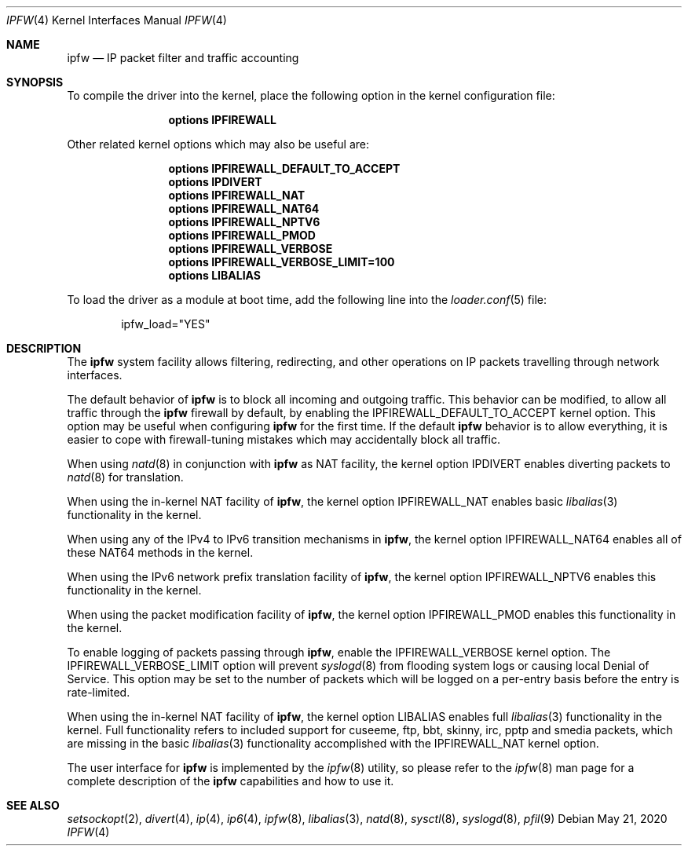 .\"
.\" $FreeBSD$
.\"
.Dd May 21, 2020
.Dt IPFW 4
.Os
.Sh NAME
.Nm ipfw
.Nd IP packet filter and traffic accounting
.Sh SYNOPSIS
To compile
the driver
into the kernel, place the following option in the kernel configuration
file:
.Bd -ragged -offset indent
.Cd "options IPFIREWALL"
.Ed
.Pp
Other related kernel options
which may also be useful are:
.Bd -ragged -offset indent
.Cd "options IPFIREWALL_DEFAULT_TO_ACCEPT"
.Cd "options IPDIVERT"
.Cd "options IPFIREWALL_NAT"
.Cd "options IPFIREWALL_NAT64"
.Cd "options IPFIREWALL_NPTV6"
.Cd "options IPFIREWALL_PMOD"
.Cd "options IPFIREWALL_VERBOSE"
.Cd "options IPFIREWALL_VERBOSE_LIMIT=100"
.Cd "options LIBALIAS"
.Ed
.Pp
To load
the driver
as a module at boot time, add the following line into the
.Xr loader.conf 5
file:
.Bd -literal -offset indent
ipfw_load="YES"
.Ed
.Sh DESCRIPTION
The
.Nm
system facility allows filtering,
redirecting, and other operations on
.Tn IP
packets travelling through
network interfaces.
.Pp
The default behavior of
.Nm
is to block all incoming and outgoing traffic.
This behavior can be modified, to allow all traffic through the
.Nm
firewall by default, by enabling the
.Dv IPFIREWALL_DEFAULT_TO_ACCEPT
kernel option.
This option may be useful when configuring
.Nm
for the first time.
If the default
.Nm
behavior is to allow everything, it is easier to cope with
firewall-tuning mistakes which may accidentally block all traffic.
.Pp
When using
.Xr natd 8
in conjunction with
.Nm
as
.Tn NAT
facility, the kernel option
.Dv IPDIVERT
enables diverting packets to
.Xr natd 8
for translation.
.Pp
When using the in-kernel
.Tn NAT
facility of
.Nm ,
the kernel option
.Dv IPFIREWALL_NAT
enables basic
.Xr libalias 3
functionality in the kernel.
.Pp
When using any of the
.Tn IPv4
to
.Tn IPv6
transition mechanisms in
.Nm ,
the kernel option
.Dv IPFIREWALL_NAT64
enables all of these
.Tn NAT64
methods in the kernel.
.Pp
When using the
.Tn IPv6
network prefix translation facility of
.Nm ,
the kernel option
.Dv IPFIREWALL_NPTV6
enables this functionality in the kernel.
.Pp
When using the packet modification facility of
.Nm ,
the kernel option
.Dv IPFIREWALL_PMOD
enables this functionality in the kernel.
.Pp
To enable logging of packets passing through
.Nm ,
enable the
.Dv IPFIREWALL_VERBOSE
kernel option.
The
.Dv IPFIREWALL_VERBOSE_LIMIT
option will prevent
.Xr syslogd 8
from flooding system logs or causing local Denial of Service.
This option may be set to the number of packets which will be logged on
a per-entry basis before the entry is rate-limited.
.Pp
When using the in-kernel
.Tn NAT
facility of
.Nm ,
the kernel option
.Dv LIBALIAS
enables full
.Xr libalias 3
functionality in the kernel.
Full functionality refers to included support for cuseeme, ftp, bbt,
skinny, irc, pptp and smedia packets, which are missing in the basic
.Xr libalias 3
functionality accomplished with the
.Dv IPFIREWALL_NAT
kernel option.
.Pp
The user interface for
.Nm
is implemented by the
.Xr ipfw 8
utility, so please refer to the
.Xr ipfw 8
man page for a complete description of the
.Nm
capabilities and how to use it.
.Sh SEE ALSO
.Xr setsockopt 2 ,
.Xr divert 4 ,
.Xr ip 4 ,
.Xr ip6 4 ,
.Xr ipfw 8 ,
.Xr libalias 3 ,
.Xr natd 8 ,
.Xr sysctl 8 ,
.Xr syslogd 8 ,
.Xr pfil 9
